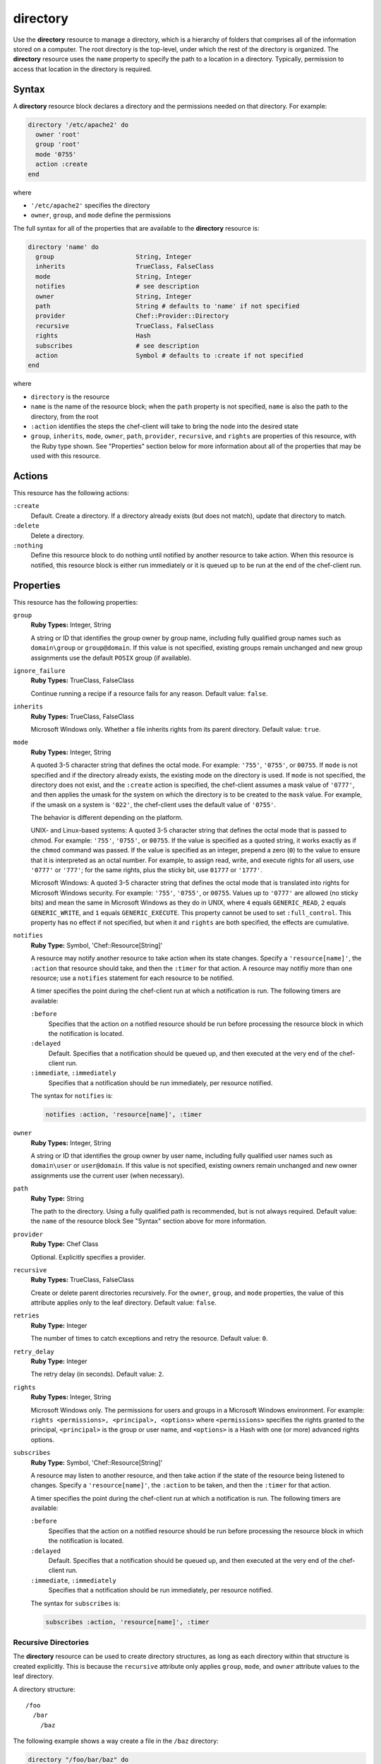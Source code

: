 

=====================================================
directory
=====================================================

.. tag resource_directory_24

Use the **directory** resource to manage a directory, which is a hierarchy of folders that comprises all of the information stored on a computer. The root directory is the top-level, under which the rest of the directory is organized. The **directory** resource uses the ``name`` property to specify the path to a location in a directory. Typically, permission to access that location in the directory is required.

.. end_tag

Syntax
=====================================================
.. tag resource_directory_syntax

A **directory** resource block declares a directory and the permissions needed on that directory. For example:

.. code-block:: ruby

   directory '/etc/apache2' do
     owner 'root'
     group 'root'
     mode '0755'
     action :create
   end

where

* ``'/etc/apache2'`` specifies the directory
* ``owner``, ``group``, and ``mode`` define the permissions

The full syntax for all of the properties that are available to the **directory** resource is:

.. code-block:: ruby

   directory 'name' do
     group                      String, Integer
     inherits                   TrueClass, FalseClass
     mode                       String, Integer
     notifies                   # see description
     owner                      String, Integer
     path                       String # defaults to 'name' if not specified
     provider                   Chef::Provider::Directory
     recursive                  TrueClass, FalseClass
     rights                     Hash
     subscribes                 # see description
     action                     Symbol # defaults to :create if not specified
   end

where

* ``directory`` is the resource
* ``name`` is the name of the resource block; when the ``path`` property is not specified, ``name`` is also the path to the directory, from the root
* ``:action`` identifies the steps the chef-client will take to bring the node into the desired state
* ``group``, ``inherits``, ``mode``, ``owner``, ``path``, ``provider``, ``recursive``, and ``rights`` are properties of this resource, with the Ruby type shown. See "Properties" section below for more information about all of the properties that may be used with this resource.

.. end_tag

Actions
=====================================================
.. tag resource_directory_actions

This resource has the following actions:

``:create``
   Default. Create a directory. If a directory already exists (but does not match), update that directory to match.

``:delete``
   Delete a directory.

``:nothing``
   .. tag resources_common_actions_nothing

   Define this resource block to do nothing until notified by another resource to take action. When this resource is notified, this resource block is either run immediately or it is queued up to be run at the end of the chef-client run.

   .. end_tag

.. end_tag

Properties
=====================================================
.. tag resource_directory_attributes

This resource has the following properties:

``group``
   **Ruby Types:** Integer, String

   A string or ID that identifies the group owner by group name, including fully qualified group names such as ``domain\group`` or ``group@domain``. If this value is not specified, existing groups remain unchanged and new group assignments use the default ``POSIX`` group (if available).

``ignore_failure``
   **Ruby Types:** TrueClass, FalseClass

   Continue running a recipe if a resource fails for any reason. Default value: ``false``.

``inherits``
   **Ruby Types:** TrueClass, FalseClass

   Microsoft Windows only. Whether a file inherits rights from its parent directory. Default value: ``true``.

``mode``
   **Ruby Types:** Integer, String

   A quoted 3-5 character string that defines the octal mode. For example: ``'755'``, ``'0755'``, or ``00755``. If ``mode`` is not specified and if the directory already exists, the existing mode on the directory is used. If ``mode`` is not specified, the directory does not exist, and the ``:create`` action is specified, the chef-client assumes a mask value of ``'0777'``, and then applies the umask for the system on which the directory is to be created to the ``mask`` value. For example, if the umask on a system is ``'022'``, the chef-client uses the default value of ``'0755'``.

   The behavior is different depending on the platform.

   UNIX- and Linux-based systems: A quoted 3-5 character string that defines the octal mode that is passed to chmod. For example: ``'755'``, ``'0755'``, or ``00755``. If the value is specified as a quoted string, it works exactly as if the ``chmod`` command was passed. If the value is specified as an integer, prepend a zero (``0``) to the value to ensure that it is interpreted as an octal number. For example, to assign read, write, and execute rights for all users, use ``'0777'`` or ``'777'``; for the same rights, plus the sticky bit, use ``01777`` or ``'1777'``.

   Microsoft Windows: A quoted 3-5 character string that defines the octal mode that is translated into rights for Microsoft Windows security. For example: ``'755'``, ``'0755'``, or ``00755``. Values up to ``'0777'`` are allowed (no sticky bits) and mean the same in Microsoft Windows as they do in UNIX, where ``4`` equals ``GENERIC_READ``, ``2`` equals ``GENERIC_WRITE``, and ``1`` equals ``GENERIC_EXECUTE``. This property cannot be used to set ``:full_control``. This property has no effect if not specified, but when it and ``rights`` are both specified, the effects are cumulative.

``notifies``
   **Ruby Type:** Symbol, 'Chef::Resource[String]'

   .. tag resources_common_notification_notifies

   A resource may notify another resource to take action when its state changes. Specify a ``'resource[name]'``, the ``:action`` that resource should take, and then the ``:timer`` for that action. A resource may notifiy more than one resource; use a ``notifies`` statement for each resource to be notified.

   .. end_tag

   .. tag resources_common_notification_timers

   A timer specifies the point during the chef-client run at which a notification is run. The following timers are available:

   ``:before``
      Specifies that the action on a notified resource should be run before processing the resource block in which the notification is located.

   ``:delayed``
      Default. Specifies that a notification should be queued up, and then executed at the very end of the chef-client run.

   ``:immediate``, ``:immediately``
      Specifies that a notification should be run immediately, per resource notified.

   .. end_tag

   .. tag resources_common_notification_notifies_syntax

   The syntax for ``notifies`` is:

   .. code-block:: ruby

      notifies :action, 'resource[name]', :timer

   .. end_tag

``owner``
   **Ruby Types:** Integer, String

   A string or ID that identifies the group owner by user name, including fully qualified user names such as ``domain\user`` or ``user@domain``. If this value is not specified, existing owners remain unchanged and new owner assignments use the current user (when necessary).

``path``
   **Ruby Type:** String

   The path to the directory. Using a fully qualified path is recommended, but is not always required. Default value: the ``name`` of the resource block See "Syntax" section above for more information.

``provider``
   **Ruby Type:** Chef Class

   Optional. Explicitly specifies a provider.

``recursive``
   **Ruby Types:** TrueClass, FalseClass

   Create or delete parent directories recursively. For the ``owner``, ``group``, and ``mode`` properties, the value of this attribute applies only to the leaf directory. Default value: ``false``.

``retries``
   **Ruby Type:** Integer

   The number of times to catch exceptions and retry the resource. Default value: ``0``.

``retry_delay``
   **Ruby Type:** Integer

   The retry delay (in seconds). Default value: ``2``.

``rights``
   **Ruby Types:** Integer, String

   Microsoft Windows only. The permissions for users and groups in a Microsoft Windows environment. For example: ``rights <permissions>, <principal>, <options>`` where ``<permissions>`` specifies the rights granted to the principal, ``<principal>`` is the group or user name, and ``<options>`` is a Hash with one (or more) advanced rights options.

``subscribes``
   **Ruby Type:** Symbol, 'Chef::Resource[String]'

   .. tag resources_common_notification_subscribes

   A resource may listen to another resource, and then take action if the state of the resource being listened to changes. Specify a ``'resource[name]'``, the ``:action`` to be taken, and then the ``:timer`` for that action.

   .. end_tag

   .. tag resources_common_notification_timers

   A timer specifies the point during the chef-client run at which a notification is run. The following timers are available:

   ``:before``
      Specifies that the action on a notified resource should be run before processing the resource block in which the notification is located.

   ``:delayed``
      Default. Specifies that a notification should be queued up, and then executed at the very end of the chef-client run.

   ``:immediate``, ``:immediately``
      Specifies that a notification should be run immediately, per resource notified.

   .. end_tag

   .. tag resources_common_notification_subscribes_syntax

   The syntax for ``subscribes`` is:

   .. code-block:: ruby

      subscribes :action, 'resource[name]', :timer

   .. end_tag

.. end_tag

Recursive Directories
-----------------------------------------------------
.. tag resource_directory_recursive

The **directory** resource can be used to create directory structures, as long as each directory within that structure is created explicitly. This is because the ``recursive`` attribute only applies ``group``, ``mode``, and ``owner`` attribute values to the leaf directory.

A directory structure::

  /foo
    /bar
      /baz

The following example shows a way create a file in the ``/baz`` directory:

.. code-block:: ruby

   directory "/foo/bar/baz" do
     owner 'root'
     group 'root'
     mode '0755'
     action :create
   end

But with this example, the ``group``, ``mode``, and ``owner`` attribute values will only be applied to ``/baz``. Which is fine, if that's what you want. But most of the time, when the entire ``/foo/bar/baz`` directory structure is not there, you must be explicit about each directory. For example:

.. code-block:: ruby

   %w[ /foo /foo/bar /foo/bar/baz ].each do |path|
     directory path do
       owner 'root'
       group 'root'
       mode '0755'
     end
   end

This approach will create the correct hierarchy---``/foo``, then ``/bar`` in ``/foo``, and then ``/baz`` in ``/bar``---and also with the correct attribute values for ``group``, ``mode``, and ``owner``.

.. end_tag

Windows File Security
-----------------------------------------------------
.. tag resources_common_windows_security

To support Microsoft Windows security, the **template**, **file**, **remote_file**, **cookbook_file**, **directory**, and **remote_directory** resources support the use of inheritance and access control lists (ACLs) within recipes.

.. end_tag

**Access Control Lists (ACLs)**

.. tag resources_common_windows_security_acl

The ``rights`` property can be used in a recipe to manage access control lists (ACLs), which allow permissions to be given to multiple users and groups. Use the ``rights`` property can be used as many times as necessary; the chef-client will apply them to the file or directory as required. The syntax for the ``rights`` property is as follows:

.. code-block:: ruby

   rights permission, principal, option_type => value

where

``permission``
   Use to specify which rights are granted to the ``principal``. The possible values are: ``:read``, ``:write``, ``read_execute``, ``:modify``, and ``:full_control``.

   These permissions are cumulative. If ``:write`` is specified, then it includes ``:read``. If ``:full_control`` is specified, then it includes both ``:write`` and ``:read``.

   (For those who know the Microsoft Windows API: ``:read`` corresponds to ``GENERIC_READ``; ``:write`` corresponds to ``GENERIC_WRITE``; ``:read_execute`` corresponds to ``GENERIC_READ`` and ``GENERIC_EXECUTE``; ``:modify`` corresponds to ``GENERIC_WRITE``, ``GENERIC_READ``, ``GENERIC_EXECUTE``, and ``DELETE``; ``:full_control`` corresponds to ``GENERIC_ALL``, which allows a user to change the owner and other metadata about a file.)

``principal``
   Use to specify a group or user name. This is identical to what is entered in the login box for Microsoft Windows, such as ``user_name``, ``domain\user_name``, or ``user_name@fully_qualified_domain_name``. The chef-client does not need to know if a principal is a user or a group.

``option_type``
   A hash that contains advanced rights options. For example, the rights to a directory that only applies to the first level of children might look something like: ``rights :write, 'domain\group_name', :one_level_deep => true``. Possible option types:

   .. list-table::
      :widths: 60 420
      :header-rows: 1

      * - Option Type
        - Description
      * - ``:applies_to_children``
        - Specify how permissions are applied to children. Possible values: ``true`` to inherit both child directories and files;  ``false`` to not inherit any child directories or files; ``:containers_only`` to inherit only child directories (and not files); ``:objects_only`` to recursively inherit files (and not child directories).
      * - ``:applies_to_self``
        - Indicates whether a permission is applied to the parent directory. Possible values: ``true`` to apply to the parent directory or file and its children; ``false`` to not apply only to child directories and files.
      * - ``:one_level_deep``
        - Indicates the depth to which permissions will be applied. Possible values: ``true`` to apply only to the first level of children; ``false`` to apply to all children.

For example:

.. code-block:: ruby

   resource 'x.txt' do
     rights :read, 'Everyone'
     rights :write, 'domain\group'
     rights :full_control, 'group_name_or_user_name'
     rights :full_control, 'user_name', :applies_to_children => true
   end

or:

.. code-block:: ruby

    rights :read, ['Administrators','Everyone']
    rights :full_control, 'Users', :applies_to_children => true
    rights :write, 'Sally', :applies_to_children => :containers_only, :applies_to_self => false, :one_level_deep => true

Some other important things to know when using the ``rights`` attribute:

* Only inherited rights remain. All existing explicit rights on the object are removed and replaced.
* If rights are not specified, nothing will be changed. The chef-client does not clear out the rights on a file or directory if rights are not specified. 
* Changing inherited rights can be expensive. Microsoft Windows will propagate rights to all children recursively due to inheritance. This is a normal aspect of Microsoft Windows, so consider the frequency with which this type of action is necessary and take steps to control this type of action if performance is the primary consideration.

Use the ``deny_rights`` property to deny specific rights to specific users. The ordering is independent of using the ``rights`` property. For example, it doesn't matter if rights are granted to everyone is placed before or after ``deny_rights :read, ['Julian', 'Lewis']``, both Julian and Lewis will be unable to read the document. For example:

.. code-block:: ruby

   resource 'x.txt' do
     rights :read, 'Everyone'
     rights :write, 'domain\group'
     rights :full_control, 'group_name_or_user_name'
     rights :full_control, 'user_name', :applies_to_children => true
     deny_rights :read, ['Julian', 'Lewis']
   end

or:

.. code-block:: ruby

   deny_rights :full_control, ['Sally']

.. end_tag

**Inheritance**

.. tag resources_common_windows_security_inherits

By default, a file or directory inherits rights from its parent directory. Most of the time this is the preferred behavior, but sometimes it may be necessary to take steps to more specifically control rights. The ``inherits`` property can be used to specifically tell the chef-client to apply (or not apply) inherited rights from its parent directory.

For example, the following example specifies the rights for a directory:

.. code-block:: ruby

   directory 'C:\mordor' do
     rights :read, 'MORDOR\Minions'
     rights :full_control, 'MORDOR\Sauron'
   end

and then the following example specifies how to use inheritance to deny access to the child directory:

.. code-block:: ruby

   directory 'C:\mordor\mount_doom' do
     rights :full_control, 'MORDOR\Sauron'
     inherits false # Sauron is the only person who should have any sort of access
   end

If the ``deny_rights`` permission were to be used instead, something could slip through unless all users and groups were denied.

Another example also shows how to specify rights for a directory:

.. code-block:: ruby

   directory 'C:\mordor' do
     rights :read, 'MORDOR\Minions'
     rights :full_control, 'MORDOR\Sauron'
     rights :write, 'SHIRE\Frodo' # Who put that there I didn't put that there
   end

but then not use the ``inherits`` property to deny those rights on a child directory:

.. code-block:: ruby

   directory 'C:\mordor\mount_doom' do
     deny_rights :read, 'MORDOR\Minions' # Oops, not specific enough
   end

Because the ``inherits`` property is not specified, the chef-client will default it to ``true``, which will ensure that security settings for existing files remain unchanged.

.. end_tag

Windows File Redirection
-----------------------------------------------------
.. tag resources_common_windows_file_redirection

64-bit versions of Microsoft Windows have a 32-bit compatibility layer that redirects attempts by 32-bit application to access the ``System32`` directory to a different location. Starting with chef-client version 12.9, the 32-bit version of the chef-client is subject to the file redirection policy.

For example, consider the following script:

.. code-block:: ruby

   process_type = ENV['PROCESSOR_ARCHITECTURE'] == 'AMD64' ? '64-bit' : '32-bit'
   system32_dir = ::File.join(ENV['SYSTEMROOT'], 'system32')
   test_dir = ::File.join(system32_dir, 'cheftest')
   test_file = ::File.join(test_dir, 'chef_architecture.txt')

   directory test_dir do
     # some directory
   end

   file test_file do
     content "Chef made me, I come from a #{process_type} process."
   end

When running a 32-bit version of chef-client, the script will write the ``chef_architecture`` file to the ``C:\Windows\SysWow64`` directory. However, when running a native 64-bit version of the chef-client, the script will write a file to the ``C:\Windows\System32`` directory, as expected.

For more information, see: |url msdn_file_redirection|.

.. end_tag

.. 
.. Providers
.. =====================================================
.. .. include:: ../../includes_resources_common/includes_resources_common_provider.rst
.. 
.. .. include:: ../../includes_resources_common/includes_resources_common_provider_attributes.rst
.. 
.. .. include:: ../../includes_resources/includes_resource_directory_providers.rst
..

Examples
=====================================================
The following examples demonstrate various approaches for using resources in recipes. If you want to see examples of how Chef uses resources in recipes, take a closer look at the cookbooks that Chef authors and maintains: https://github.com/chef-cookbooks.

**Create a directory**

.. tag resource_directory_create

.. To create a directory:

.. code-block:: ruby

   directory '/tmp/something' do
     owner 'root'
     group 'root'
     mode '0755'
     action :create
   end

.. end_tag

**Create a directory in Microsoft Windows**

.. tag resource_directory_create_in_windows

.. To create a directory in Microsoft Windows:

.. code-block:: ruby

   directory "C:\\tmp\\something.txt" do
     rights :full_control, "DOMAIN\\User"
     inherits false
     action :create
   end

or:

.. code-block:: ruby

   directory 'C:\tmp\something.txt' do
     rights :full_control, 'DOMAIN\User'
     inherits false
     action :create
   end

.. note:: The difference between the two previous examples is the single- versus double-quoted strings, where if the double quotes are used, the backslash character (``\``) must be escaped using the Ruby escape character (which is a backslash).

.. end_tag

**Create a directory recursively**

.. tag resource_directory_create_recursively

.. To create a directory recursively:

.. code-block:: ruby

   %w{dir1 dir2 dir3}.each do |dir|
     directory "/tmp/mydirs/#{dir}" do
       mode '0755'
       owner 'root'
       group 'root'
       action :create
       recursive true
     end
   end

.. end_tag

**Delete a directory**

.. tag resource_directory_delete

.. To delete a directory:

.. code-block:: ruby

   directory '/tmp/something' do
     recursive true
     action :delete
   end

.. end_tag

**Set directory permissions using a variable**

.. tag resource_directory_set_permissions_with_variable

The following example shows how read/write/execute permissions can be set using a variable named ``user_home``, and then for owners and groups on any matching node:

.. code-block:: ruby

   user_home = "/#{node[:matching_node][:user]}"

   directory user_home do
     owner 'node[:matching_node][:user]'
     group 'node[:matching_node][:group]'
     mode '0755'
     action :create
   end

where ``matching_node`` represents a type of node. For example, if the ``user_home`` variable specified ``{node[:nginx]...}``, a recipe might look similar to:

.. code-block:: ruby

   user_home = "/#{node[:nginx][:user]}"

   directory user_home do
     owner 'node[:nginx][:user]'
     group 'node[:nginx][:group]'
     mode '0755'
     action :create
   end

.. end_tag

**Set directory permissions for a specific type of node**

.. tag resource_directory_set_permissions_for_specific_node

The following example shows how permissions can be set for the ``/certificates`` directory on any node that is running Nginx. In this example, permissions are being set for the ``owner`` and ``group`` properties as ``root``, and then read/write permissions are granted to the root.

.. code-block:: ruby

   directory "#{node[:nginx][:dir]}/shared/certificates" do
     owner 'root'
     group 'root'
     mode '0755'
     recursive true
   end

.. end_tag

**Reload the configuration**

.. tag resource_ruby_block_reload_configuration

The following example shows how to reload the configuration of a chef-client using the **remote_file** resource to:

* using an if statement to check whether the plugins on a node are the latest versions
* identify the location from which Ohai plugins are stored
* using the ``notifies`` property and a **ruby_block** resource to trigger an update (if required) and to then reload the client.rb file.

.. code-block:: ruby

   directory 'node[:ohai][:plugin_path]' do
     owner 'chef'
     recursive true
   end

   ruby_block 'reload_config' do
     block do
       Chef::Config.from_file('/etc/chef/client.rb')
     end
     action :nothing
   end

   if node[:ohai].key?(:plugins)
     node[:ohai][:plugins].each do |plugin|
       remote_file node[:ohai][:plugin_path] +"/#{plugin}" do
         source plugin
         owner 'chef'
		 notifies :run, 'ruby_block[reload_config]', :immediately
       end
     end
   end

.. end_tag

**Manage dotfiles**

.. tag resource_directory_manage_dotfiles

The following example shows using the **directory** and **cookbook_file** resources to manage dotfiles. The dotfiles are defined by a JSON data structure similar to:

.. code-block:: javascript

   "files": {
     ".zshrc": {
       "mode": '0755',
       "source": "dot-zshrc"
       },
     ".bashrc": {
       "mode": '0755',
       "source": "dot-bashrc"
        },
     ".bash_profile": {
       "mode": '0755',
       "source": "dot-bash_profile"
       },
     }

and then the following resources manage the dotfiles:

.. code-block:: ruby

   if u.has_key?('files')
     u['files'].each do |filename, file_data|

     directory "#{home_dir}/#{File.dirname(filename)}" do
       recursive true
       mode '0755'
     end if file_data['subdir']

     cookbook_file "#{home_dir}/#{filename}" do
       source "#{u['id']}/#{file_data['source']}"
       owner 'u['id']'
       group 'group_id'
       mode 'file_data['mode']'
       ignore_failure true
       backup 0
     end
   end

.. end_tag

